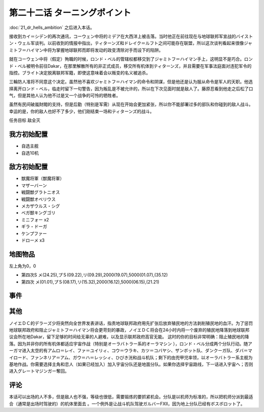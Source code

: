 第二十二话 ターニングポイント
==============================


:doc:`21_dr_hells_ambition` 之后进入本话。

接收到カイ＝シデン的再次通讯，コーウェン中将的ミデア在大西洋上被击落。当时他正在前往现在与地球联邦军宣战的バイストン・ウェル军谈判。以前收到的情报中指出，ティターンズ和ドレイク＝ルフト之间可能存在联盟，所以这次谈判看起来很像ジャミトフ＝ハイマン中将为掌握地球联邦而即将发动的政变清除对手而设下的陷阱。

就在コーウェン中将（假定）殉職的时候，ロンド・ベル的管辖权都移交到了ジャミトフ＝ハイマン手上，这明显不是巧合。ロンド・ベル被明令前往Dakar，在那里解散所有的非正式成员，移交所有机体到ティターンズ，并且需要在军事法庭面对违犯军令的指控。ブライト决定脱离联邦军籍，即使这意味着会以叛变的名义被追杀。

三輪防人准将不同意这个决定。虽然他不喜欢ジャミトフ＝ハイマン的命令和阴谋，但是他还是认为服从命令是军人的天职。他选择离开ロンド・ベル，临走时留下一句警告，因为叛乱是不被允许的，所以在下次见面时就是敌人了。藤原忍看到他走之后松了口气，但是其他人认为他不过是又一个战争的可怜的牺牲者。

虽然有民间破嵐財閥的支持，但是后勤（特别是军需）从现在开始会更加紧张，所以你不能部署过多的部队和你碰到的敌人战斗。幸运的是，你的敌人也好不了多少，他们刚结束一场和ティターンズ的战斗。

任务目标 敌全灭

-------------------
我方初始配置
-------------------

* 自选主舰
* 自选10机

-------------------
敌方初始配置
-------------------

* 獣魔将軍（獣魔将軍）
* マザーバーン
* 戦闘獣グラトニオス
* 戦闘獣オベリウス
* メカザウルス・シグ
* ベガ獣キングゴリ
* ミニフォー x2
* ギラ・ドーガ
* ケンプファー
* ドローメ x3

-------------
地图物品
-------------

左上角为0，0

* 第四次S メ(24.25),プＳ(09.22),リ(09.29),2000(19.07),5000(01.07),(35.12) 
* 第四次 メ(01.01),プＳ(08.17),リ(15.32),2000(16.12),5000(06.15),(21.21) 

------------------------
事件
------------------------

-------------------　
其他
-------------------

ノイエＤＣ的デラーズ少将突然向全世界发表讲话，指责地球联邦政府用先扩张后放弃殖民地的方法剥削殖民地的血汗。为了惩罚地球联邦政府和阻止ジャミトフ＝ハイマン将会更苛刻的暴政，ノイエＤＣ将会在24小时内将一个废弃的殖民地降落到地球联邦议会所在地Dakar，留下足够的时间给无辜的人避难，以及显示联邦政府高官无能。
这时的你的目标非常明确：阻止殖民地的降落。因为并非你的所有机体都适应宇宙作战（特别是オーラバトラー系的オーラマシン ），ロンド・ベル分成两个分队行动。随アーガマ进入太空的有アムロ＝レイ、ファ＝ユイリィ、コウ＝ウラキ、カツ＝コバヤシ、ザンボット队、ダンクーガ队、ダバ＝マイロード、ファンネリア＝アム、ガウ＝ハ＝レッシィ、ひびき洸和战斗机队；剩下的由兜甲児率领，以オーラバトラー系主舰为基地作战。你需要选择主角和恋人（如果已经加入）加入宇宙分队还是地面分队。如果你选择宇宙路线，下一话进入宇宙へ；否则进入グレートマジンガー奪回。

-------------------
评论
-------------------


本话可以出场的人不多，但是敌人也不强，等级也很低，需要锻炼的要抓紧机会。分队是以机师为标准的，所以把机师分派到最适合（通常是出场时驾驶的）的机体里面去 。一个例外是让战斗机队驾驶ガルバーFXII，因为地上分队已经有ボスボロット了。